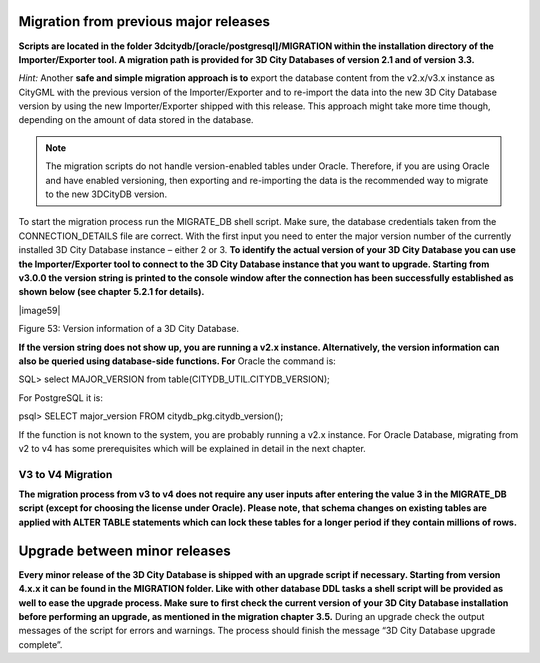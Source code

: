 Migration from previous major releases
--------------------------------------

**Scripts are located in the folder
3dcitydb/[oracle/postgresql]/MIGRATION within the installation directory
of the Importer/Exporter tool. A migration path is provided for 3D City
Databases of version 2.1 and of version 3.3.**

*Hint:* Another **safe and simple migration approach is to** export the
database content from the v2.x/v3.x instance as CityGML with the
previous version of the Importer/Exporter and to re-import the data into
the new 3D City Database version by using the new Importer/Exporter
shipped with this release. This approach might take more time though,
depending on the amount of data stored in the database.

.. note::
   The migration scripts do not handle version-enabled tables under
   Oracle. Therefore, if you are using Oracle and have enabled versioning,
   then exporting and re-importing the data is the recommended way to
   migrate to the new 3DCityDB version.

To start the migration process run the MIGRATE_DB shell script. Make
sure, the database credentials taken from the CONNECTION_DETAILS file
are correct. With the first input you need to enter the major version
number of the currently installed 3D City Database instance – either 2
or 3. **To identify the actual version of your 3D City Database you can
use the Importer/Exporter tool to connect to the 3D City Database
instance that you want to upgrade. Starting from v3.0.0 the version
string is printed to the console window after the connection has been
successfully established as shown below (see chapter** **5.2.1 for
details).**

|image59|

Figure 53: Version information of a 3D City Database.

**If the version string does not show up, you are running a v2.x
instance. Alternatively, the version information can also be queried
using database-side functions. For** Oracle the command is:

SQL> select MAJOR_VERSION from table(CITYDB_UTIL.CITYDB_VERSION);

For PostgreSQL it is:

psql> SELECT major_version FROM citydb_pkg.citydb_version();

If the function is not known to the system, you are probably running a
v2.x instance. For Oracle Database, migrating from v2 to v4 has some
prerequisites which will be explained in detail in the next chapter.


V3 to V4 Migration
~~~~~~~~~~~~~~~~~~

**The migration process from v3 to v4 does not require any user inputs
after entering the value 3 in the MIGRATE_DB script (except for choosing
the license under Oracle). Please note, that schema changes on existing
tables are applied with ALTER TABLE statements which can lock these
tables for a longer period if they contain millions of rows.**

Upgrade between minor releases
------------------------------

**Every minor release of the 3D City Database is shipped with an upgrade
script if necessary. Starting from version 4.x.x it can be found in the
MIGRATION folder. Like with other database DDL tasks a shell script will
be provided as well to ease the upgrade process. Make sure to first
check the current version of your 3D City Database installation before
performing an upgrade, as mentioned in the migration chapter** **3.5.**
During an upgrade check the output messages of the script for errors and
warnings. The process should finish the message “3D City Database
upgrade complete”.
